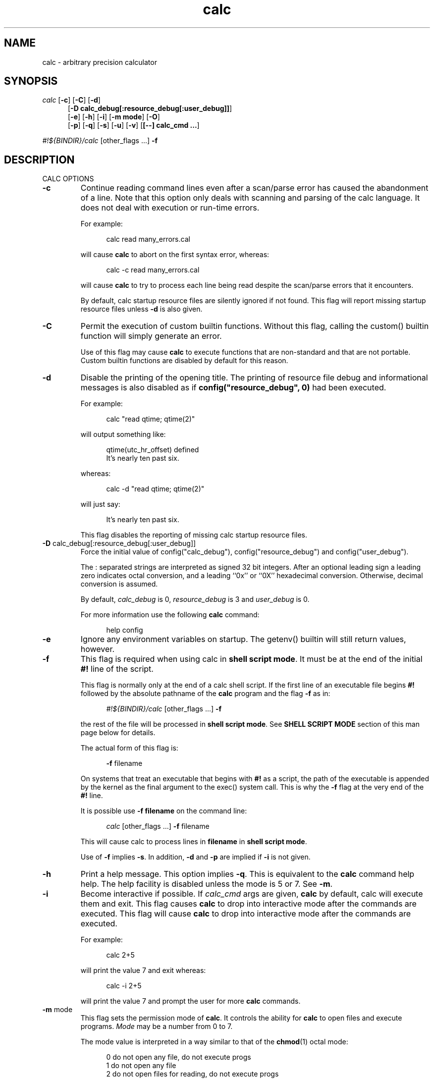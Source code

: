 .\"
.\" Copyright (C) 1999-2007	Landon Curt Noll
.\"
.\" Calc is open software; you can redistribute it and/or modify it under
.\" the terms of the version 2.1 of the GNU Lesser General Public License
.\" as published by the Free Software Foundation.
.\"
.\" Calc is distributed in the hope that it will be useful, but WITHOUT
.\" ANY WARRANTY; without even the implied warranty of MERCHANTABILITY
.\" or FITNESS FOR A PARTICULAR PURPOSE.  See the GNU Lesser General
.\" Public License for more details.
.\"
.\" A copy of version 2.1 of the GNU Lesser General Public License is
.\" distributed with calc under the filename COPYING-LGPL.  You should have
.\" received a copy with calc; if not, write to Free Software Foundation, Inc.
.\" 51 Franklin Street, Fifth Floor, Boston, MA  02110-1301, USA.
.\"
.\" @(#) $Revision: 30.2 $
.\" @(#) $Id: calc.man,v 30.2 2007/08/18 17:28:29 chongo Exp $
.\" @(#) $Source: /usr/local/src/cmd/calc/RCS/calc.man,v $
.\"
.\" Under source code control:	    1991/07/23 05:48:26
.\" File existed as early as:	    1991
.\"
.\" chongo <was here> /\oo/\	http://www.isthe.com/chongo/
.\" Share and enjoy!  :-)	http://www.isthe.com/chongo/tech/comp/calc/
.\"
.\" calculator by David I. Bell
.\" man page by Landon Noll
.\"
.TH calc 1 "^..^" "2007-02-06"
.SH NAME
calc \- arbitrary precision calculator
.SH SYNOPSIS
\fIcalc\fP
.RB [ \-c ]
.RB [ \-C ]
.RB [ \-d ]
.br
.in +5n
.RB [ -D\ \&calc_debug[:resource_debug[:user_debug]] ]
.br
.RB [ \-e ]
.RB [ \-h ]
.RB [ \-i ]
.RB [ \-m\ \&mode ]
.RB [ \-O ]
.br
.RB [ \-p ]
.RB [ \-q ]
.RB [ \-s ]
.RB [ \-u ]
.RB [ \-v ]
.RB [ [\-\-]\ calc_cmd\ \&.\|.\|. ]
.in -5n
.sp
\fI#!${BINDIR}/calc\fP\ [other_flags\ \&...] \fB\-f\fP
.SH DESCRIPTION
\&
.br
CALC OPTIONS
.PP

.TP
.B \-c
Continue reading command lines even after a scan/parse
error has caused the abandonment of a line.
Note that this option only deals with scanning and
parsing of the calc language.
It does not deal with execution or run-time errors.
.sp 1
For example:
.sp 1
.in +5n
.nf
calc read many_errors.cal
.fi
.in -5n
.sp 1
will cause
.B calc
to abort on the first syntax error, whereas:
.sp 1
.in +5n
.nf
calc -c read many_errors.cal
.fi
.in -5n
.sp 1
will
cause
.B calc
to try to process each line being read
despite the scan/parse errors that it encounters.
.sp 1
By default, calc startup resource files are silently
ignored if not found.
This flag will report missing
startup resource files unless
.B \-d
is also given.

.TP
.B \-C
Permit the execution of custom builtin functions.
Without
this flag, calling the custom() builtin function will
simply generate an error.
.sp 1
Use of this flag may cause
.B calc
to execute functions
that are non-standard and that are not portable.  Custom builtin
functions are disabled by default for this reason.

.TP
.B \-d
Disable the printing of the opening title.  The printing
of resource file debug and informational messages is also disabled
as if \fBconfig("resource_debug", 0)\fP had been executed.
.sp 1
For example:
.sp 1
.in +5n
calc "read qtime; qtime(2)"
.in -5n
.sp 1
will output something like:
.sp 1
.in +5n
.nf
qtime(utc_hr_offset) defined
It's nearly ten past six.
.fi
.in -5n
.sp 1
whereas:
.sp 1
.in +5n
.nf
calc -d "read qtime; qtime(2)"
.fi
.in -5n
.sp 1
will just say:
.sp 1
.in +5n
.nf
It's nearly ten past six.
.fi
.in -5n
.sp 1
This flag disables the reporting of missing calc
startup resource files.

.TP
.BR -D " calc_debug[:resource_debug[:user_debug]]"
Force the initial value of config("calc_debug"),
config("resource_debug") and config("user_debug").
.sp 1
The : separated strings are interpreted as signed 32 bit integers.
After an optional leading sign a leading zero indicates octal
conversion, and a leading ``0x'' or ``0X'' hexadecimal
conversion.  Otherwise, decimal conversion is assumed.
.sp 1
By default,
.I calc_debug
is 0,
.I resource_debug
is 3 and
.I user_debug
is 0.
.sp 1
For more information use the following
.B calc
command:
.sp 1
.in +5n
.nf
help config
.fi
.in -5n

.TP
.B \-e
Ignore any environment variables on startup.
The getenv() builtin will still return values, however.

.TP
.B \-f
This flag is required when using calc in
.BR "shell script mode" .
It must be at the end of the initial
.B #!
line of the script.
.sp 1
This flag is normally only at the end of a calc shell script.
If the first line of an executable file begins
.B #!
followed by the absolute pathname of the
.B calc
program and the flag
.B \-f
as in:
.sp 1
.in +5n
.nf
\fI#!${BINDIR}/calc\fP\ [other_flags\ \&...] \fB\-f\fP
.fi
.in -5n
.sp 1
the rest of the file will be processed in
.BR "shell script mode" .
See
.B "SHELL SCRIPT MODE"
section of this man page
below for details.
.sp 1
The actual form of this flag is:
.sp 1
.in +5n
.B \-f
filename
.in -5n
.sp 1
On systems that treat an executable that begins with
.B #!
as a script, the path of the executable is appended by the kernel
as the final argument to the exec() system call.
This is why the
.B \-f
flag at the very end of the
.B #!
line.
.sp 1
It is possible use
.B \-f\ filename
on the command line:
.sp 1
.in +5n
.nf
\fIcalc\fP\ [other_flags\ \&...] \fB\-f\fP filename
.fi
.in -5n
.sp 1
This will cause calc to process lines in
.B filename
in
.BR "shell script mode" .
.sp 1
Use of
.B \-f
implies
.BR \-s .
In addition,
.B \-d
and
.B \-p
are implied if
.B \-i
is not given.

.TP
.B \-h
Print a help message.  This option implies
.BR \-q .
This
is equivalent to the
.B calc
command help help.
The help facility is disabled unless the mode is 5 or 7.
See
.BR \-m .

.TP
.B \-i
Become interactive if possible.
If
.I calc_cmd
args are given,
.B calc
by default, calc will execute them and exit.
This flag causes
.B calc
to drop into interactive mode after the commands are executed.
This flag will cause
.B calc
to drop into interactive mode after the
commands are executed.
.sp 1
For example:
.sp 1
.in +5n
.nf
calc 2+5
.fi
.in -5n
.sp 1
will print the value 7 and exit whereas:
.sp 1
.in +5n
.nf
calc -i 2+5
.fi
.in -5n
.sp 1
will print the value 7 and prompt the user for more
.B calc
commands.

.TP
.BR \-m " mode"
This flag sets the permission mode of
.BR calc .
It controls the ability for
.B calc
to open files and execute programs.
.I Mode
may be a number from 0 to 7.
.sp 1
The mode value is interpreted in a way similar to that
of the
.BR chmod (1)
octal mode:
.sp 1
.in +5n
.nf
0  do not open any file, do not execute progs
1  do not open any file
2  do not open files for reading, do not execute progs
3  do not open files for reading
4  do not open files for writing, do not execute progs
5  do not open files for writing
6  do not execute any program
7  allow everything (default mode)
.fi
.in -5n
.sp 1
If one wished to run
.B calc
from a privileged user, one might want to use
.BR \-m " 0"
in an effort to make
.B calc
somewhat more secure.
.sp 1
Mode bits for reading and writing apply only on an
open.
Files already open are not effected.
Thus if one wanted to use the
.BR \-m " 0"
in an effort to make
.B calc
somewhat more secure, but still wanted to read and write a specific
file, one might want to do in
.BR sh (1),
.BR ksh (1),
.BR bash (1)-like
shells:
.sp 1
.in +5n
.nf
calc -m 0 3<a.file
.fi
.in -5n
.sp 1
Files presented to
.B calc
in this way are opened in an
unknown mode.
.B Calc
will attempt to read or write them if directed.
.sp 1
If the mode disables opening of files for reading, then
the startup resource files are disabled as if
.B \-q
was given.
The reading of key bindings is also disabled
when the mode disables opening of files for reading.

.TP
.B \-O
Use the old classic defaults instead of the
default configuration.
This flag as the same effect
as executing \fBconfig("all", "oldcfg")\fP at startup time.
.sp 1
NOTE: Older versions of calc used
.B \-n
to setup a modified form of the default calc configuration.
The
.B \-n
flag currently does nothing.
Use of the
.B \-n
flag is now deprecated and may be used for
something else in the future.

.TP
.B \-p
Pipe processing is enabled by use of
.BR \-p .
For example:
.sp 1
.in +5n
.nf
calc -p "2^21701-1" | fizzbin
.fi
.in -5n
.sp 1
In pipe mode,
.B calc
does not prompt, does not print leading
tabs and does not print the initial header.
The
.B \-p
flag overrides
.BR \-i .

.TP
.B \-q
Disable the reading of the startup scripts.

.TP
.B \-s
By default, all
.I calc_cmd
args are evaluated and executed.
This flag will disable their evaluation and instead make
them available as strings for the argv() builtin function.

.TP
.B \-u
Disable buffering of stdin and stdout.

.TP
.B \-v
Print the
.B calc
version number and exit.

.TP
.B \-\-
The double dash indicates to calc that no more option follow.
Thus calc will ignore a later argument on the command line
even if it starts with a dash.
This is useful when entering negative values on the command line as in:
.sp 1
.in +5n
.nf
calc \-p \-\- \-1 - -7
.sp 1
.fi
.in -5n

.PP

\&
.br
CALC COMMAND LINE
.PP
With no
.I calc_cmd
arguments,
.B calc
operates interactively.
If one or more
arguments are given on the command line and
.B \-s
is NOT given, then
.B calc
will read and execute them and either attempt
to go interactive according as the
.B \-i
flag was present or absent.
.sp
If
.B \-s
is given,
.B calc
will not evaluate any
.I calc_cmd
arguments but instead make them available
as strings to the argv() builtin function.

Sufficiently simple commands with no no characters like
parentheses, brackets, semicolons, '*', which have special
interpretations in UNIX shells may be entered, possibly with
spaces, until the terminating newline.
For example:
.sp 1
.in +5n
.nf
calc 23 + 47
.fi
.in -5n
.sp 1
will print 70.
However, command lines will have problems:
.sp 1
.in +5n
.nf
calc 23 * 47
.sp 1
calc -23 + 47
.fi
.in -5n
.sp 1
The first example above fails because the shell interprets the '*'
as a file glob.
The second example fails because '\-23' is viewed as a calc option
(which it is not) and do calc objects to that it thinks of as an unknown option.
These cases can usually be made to work as expected by
enclosing the command between quotes:
.sp 1
.in +5n
.nf
calc '23 * 47'
.sp 1
calc "print sqrt(2), exp(1)"
.fi
.in -5n
.sp 1
or in parentheses and quotes to avoid leading \-'s as in:
.sp 1
.in +5n
.nf
calc '(-23 + 47)'
.fi
.in -5n
.sp 1
One may also use a double dash to denote that calc options have ended as in:
.sp 1
.in +5n
.nf
calc -- -23 + 47
.sp 1
calc -q -- -23 + 47
.fi
.in -5n
.sp 1
If '!' is to be used to indicate the factorial function, for
shells like
.BI csh (1)
for which '!' followed by a non-space character
is used for history substitution, it may be necessary to
include a space or use a backslash to escape the special
meaning of '!'.
For example, the command:
.sp 1
.in +5n
.nf
print 27!^2
.fi
.in -5n
.sp 1
may have to be replaced by:
.sp 1
.in +5n
.nf
print 27! ^2	or	print 27\!^2
.fi
.in -5n

\&
.br
CALC STARTUP FILES
.PP
Normally on startup,
if the environment variable
.B $CALCRC
is undefined and
.B calc
is invoked without the
.B \-q
flag, or if
.B $CALCRC
is defined and calc is invoked with
.BR \-e ,
.B calc
looks for a file "startup" in the calc resource directory
.B .calcrc
in the user's home directory, and
.B .calcinit in the current directory.
If one or more of these are found, they are read in succession as
.B calc
scripts and their commands executed.
When defined,
.B $CALCRC
is to contain a ':' separated list of names of files,
and if calc is then invoked without either the
.B \-q
or
.B \-e
flags, these files are read in succession and their commands executed.
No error condition is produced if a listed file is not found.
.sp
If the mode specified by
.B \-m
disables opening of files for reading, then the reading of startup
files is also disabled as if
.B \-q
was given.

\&
.br
CALC FILE SEARCH PATH
.PP
If the environment variable
.B $CALCPATH
is undefined, or if it
is defined and
.B calc
is invoked with the
.B \-e
flag, when a file name not beginning with
.BR / ,
.B ~
or
.BR ./ ,
is specified as in:
.sp 1
.in +5n
.nf
calc read myfile
.fi
.in -5n
.sp 1
.B calc
searches in succession:
.sp 1
.in +5n
.nf
./myfile
./myfile.cal
${LIBDIR}/myfile
${LIBDIR}/myfile.cal
${CUSTOMCALDIR}/myfile
${CUSTOMCALDIR}/myfile.cal
.fi
.in -5n
.sp 1
If the file is found, the
search stops and the commands in the file are executed.
It is an error if no readable file with the specified name is found.
An alternative search path can be specified by defining
.B $CALCPATH
in the same way as PATH is defined, as a ':' separated
list of directories, and then invoking
.B calc
without the
.B \-e
flag.
.PP
.B Calc
treats all open files, other than stdin, stdout and
stderr as files available for reading and writing.
One may
present
.B calc
with an already open file using
.BR sh (1),
.BR ksh (1),
.BR bash (1)-like
shells is to:
.sp 1
.in +5n
calc 3<open_file 4<open_file2
.in -5n
.sp 1
For more information use the following
.B calc
commands:
.sp 1
.in +5n
.nf
help help
help overview
help usage
help environment
help config
.fi
.in -5n
.sp 1
.PP

\&
.br
SHELL SCRIPT MODE
.PP
If the first line of an executable file begins
.B #!
followed by the absolute pathname of the
.B calc
program and the flag
.B \-f
as in:
.sp 1
.in +5n
.nf
\fI#!${BINDIR}/calc\fP\ [other_flags\ \&...] \fB\-f\fP
.fi
.in -5n
.sp 1
the rest of the file will be processed in
.BR "shell script mode" .
Note that
.B \-f
must at the end of the initial ``#!'' line.
Any other optional
.B "other_flags"
must come before
the
.BR \-f .
.sp 1
In
.B "shell script mode"
the contents of the file are read and
executed as if they were in a file being processed by a read
command, except that a "command" beginning with '#' followed by
whitespace and ending at the next newline is treated as a comment.
Any optional
.B "other_flags"
will be parsed first followed by
the later lines within the script itself.
.sp 1
In
.BR "shell script mode" ,
.B \-s
is always assumed.
In addition,
.B \-d
and
.B \-p
are automatically set if
.B \-i
is not given.
.sp 1
For example, if
the file
.BR /tmp/mersenne :
.sp 1
.in +5n
.nf
\fI#!${BINDIR}/calc\fP\ \&\fB\-q\fP \fB\-f\fP
#
# mersenne - an example of a calc \fBshell script file\fP

/* parse args */
if (argv() != 1) {
    fprintf(files(2), "usage: %s exp\\n", config("program"));
    abort "must give one exponent arg";
}

/* print the mersenne number */
print "2^": argv(0) : "-1 =", 2^eval(argv(0))-1;
.fi
.in -5n
.sp 1
is made an executable file by:
.sp 1
.in +5n
.nf
chmod +x /tmp/mersenne
.fi
.in -5n
.sp 1
then the command line:
.sp 1
.in +5n
.nf
/tmp/mersenne 127
.fi
.in -5n
.sp 1
will print:
.sp 1
.in +5n
.nf
2^127-1 = 170141183460469231731687303715884105727
.fi
.in -5n
.sp 1
Note that because
.B \-s
is assumed in
.B "shell script mode"
and non-dashed args are made available as
strings via the
.BR argv ()
builtin function.
Therefore:
.sp 1
.in +5n
.nf
2^eval(argv(0))-1
.fi
.in -5n
.sp 1
will print the decimal value of 2^n-1
but
.sp 1
.in +5n
.nf
2^argv(0)-1
.fi
.in -5n
.sp 1
will not.
.PP

\&
.br
DATA TYPES
.PP
Fundamental builtin data types include integers, real numbers,
rational numbers, complex numbers and strings.
.PP
By use of an object, one may define an arbitrarily complex
data types.
One may define how such objects behave a wide range of
operations such as addition, subtraction,
multiplication, division, negation, squaring, modulus,
rounding, exponentiation, equality, comparison, printing
and so on.
.PP
For more information use the following
.B calc
commands:
.PP
.in 1.0i
help types
.br
help obj
.br
show objfuncs
.in -1.0i
.PP

\&
.br
VARIABLES
.PP
Variables in \fIcalc\fP are typeless.
In other words, the fundamental type of a variable is determined by its content.
Before a variable is assigned a value it has the value of zero.
.PP
The scope of a variable may be global, local to a file, or local to a
procedure.
Values may be grouped together in a matrix, or into a
a list that permits stack and queue style operations.
.PP
For more information use the following
.B calc
commands:
.PP
.in 1.0i
help variable
.br
help mat
.br
help list
.br
show globals
.in -1.0i
.PP

\&
.br
INPUT/OUTPUT
.PP
A leading ``0x'' implies a hexadecimal value,
a leading ``0b'' implies a binary value,
and a ``0'' followed by a digit implies an octal value.
Complex numbers are indicated by a trailing ``i'' such as in ``3+4i''.
Strings may be delimited by either a pair of single or double quotes.
By default, \fIcalc\fP prints values as if they were floating point numbers.
One may change the default to print values in a number of modes
including fractions, integers and exponentials.
.PP
A number of stdio-like file I/O operations are provided.
One may open, read, write, seek and close files.
Filenames are subject to ``\~'' expansion to home directories
in a way similar to that of the Korn or C-Shell.
.PP
For example:
.PP
.in 1.0i
~/.calcrc
.br
~chongo/lib/fft_multiply.cal
.in -1.0i
.PP
For more information use the following
.B calc
command:
.PP
.in 1.0i
help file
.in -1.0i
.PP

\&
.br
CALC LANGUAGE
.PP
The \fIcalc\fP language is a C-like language.
The language includes commands such as variable declarations,
expressions, tests, labels, loops, file operations, function calls.
These commands are very similar to their counterparts in C.
.PP
The language also include a number of commands particular
to \fIcalc\fP itself.
These include commands such as function definition, help,
reading in resource files, dump files to a file, error notification,
configuration control and status.
.PP
For more information use the following
.B calc
command:
.PP
.in 1.0i
help command
.br
help statement
.br
help expression
.br
help operator
.br
help config
.in -1.0i
.PP
.SH FILES
\&
.br
.PD 0
.TP 5
${BINDIR}/calc
calc binary
.sp 1
.TP 5
${SCRIPTDIR}/*
calc shell scripts
.sp 1
.TP 5
${LIBDIR}/*.cal
calc standard resource files
.sp 1
.TP 5
${LIBDIR}/help/*
help files
.sp 1
.TP 5
${LIBDIR}/bindings
non-GNU-readline command line editor bindings
.sp 1
.TP 5
${CALC_INCDIR}/*.h
include files for C interface use
.sp 1
.TP 5
${LIBDIR}/libcalc.a
calc binary link library
.sp 1
.TP 5
${LIBDIR}/libcustcalc.a
custom binary link library
.sp 1
.TP 5
${CUSTOMCALDIR}/*.cal
custom resource files
.sp 1
.TP 5
${CUSTOMHELPDIR}/*
custom help files
.sp 1
.SH ENVIRONMENT
\&
.br
.PD 0
.TP 5
CALCPATH
A :-separated list of directories used to search for calc
resource filenames that do not begin with /, ./ or ~.
.br
.sp
Default value: ${CALCPATH}
.br
.sp
.TP 5
CALCRC
On startup (unless \-h or \-q was given on the command
line),
.B calc
searches for files along this :-separated
environment variable.
.br
.sp
Default value: ${CALCRC}
.br
.sp
.TP 5
CALCBINDINGS
On startup (unless \fI\-h\fP or \fI\-q\fP was given on the command
line, or \fI\-m\fP disallows opening files for reading),
.B calc
reads
key bindings from the filename specified
by this environment variable.
The key binding file is searched for along the $CALCPATH list
of directories.
.sp
Default value: binding
.sp
This variable is not used if calc was compiled with GNU-readline support.
In that case, the standard readline mechanisms (see readline(3)) are used.
.sp
.SH CREDIT
\&
.br
The main chunk of
.B calc
was written by David I. Bell.
.sp
The
.B calc
primary mirror, calc mailing list and calc bug report
processing is performed by Landon Curt Noll.
.sp
Landon Curt Noll maintains the master reference source, performs
release control functions as well as other calc maintenance functions.
.sp
Thanks for suggestions and encouragement from Peter Miller,
Neil Justusson, and Landon Noll.
.sp
Thanks to Stephen Rothwell for writing the original version of
hist.c which is used to do the command line editing.
.sp
Thanks to Ernest W. Bowen for supplying many improvements in
accuracy and generality for some numeric functions.  Much of
this was in terms of actual code which I gratefully accepted.
Ernest also supplied the original text for many of the help files.
.sp
Portions of this program are derived from an earlier set of
public domain arbitrarily precision routines which was posted
to the net around 1984.
By now, there is almost no recognizable
code left from that original source.
.sp
.SH "COPYING / CALC GNU LESSER GENERAL PUBLIC LICENSE"
\&
.sp
Calc is open software, and is
covered under version 2.1 of the GNU Lesser General Public License.
You are
welcome to change it and/or distribute copies of it under certain
conditions.
The calc commands:
.sp
.in +0.5i
.nf
help copyright
help copying
help copying-lgpl
.fi
.in -0.5i
.sp
should display the contents of the COPYING and COPYING-LGPL files.
Those files contain information about the calc's GNU Lesser General
Public License, and in particular the conditions under which you
are allowed to change it and/or distribute copies of it.
.sp
You should have received a copy of the version 2.1 of the GNU Lesser General
Public License.
If you do not have these files, write to:
.sp
.in +0.5i
.nf
Free Software Foundation, Inc.
51 Franklin Street
Fifth Floor
Boston, MA  02110-1301
USA
.fi
.in -0.5i
.sp
Calc is copyrighted in several different ways.
These ways include:
.sp
.in +0.5i
.nf
Copyright (C) year  David I. Bell
Copyright (C) year  David I. Bell and Landon Curt Noll
Copyright (C) year  David I. Bell and Ernest Bowen
Copyright (C) year  David I. Bell, Landon Curt Noll and Ernest Bowen
Copyright (C) year  Landon Curt Noll
Copyright (C) year  Ernest Bowen and Landon Curt Noll
Copyright (C) year  Ernest Bowen
.fi
.in -0.5i
.sp
This man page is:
.sp
.in +0.5i
.nf
Copyright (C) 1999  Landon Curt Noll
.fi
.in -0.5i
.sp
and is covered under version 2.1 GNU Lesser General
Public License.
.sp
.SH "CALC MAILING LIST / CALC UPDATES / ENHANCEMENTS"
\&
.br
.sp
To contribute comments, suggestions, enhancements
and interesting
.B calc
resource files, and
shell scripts please join the low volume calc mailing list.
.sp
To join the low volume calc mailing list, send EMail to:
.sp
.in +0.5i
.nf
calc-tester-request at asthe dot com
.fi
.in -0.5i
.sp
Your subject must contain the words:
.sp
.in +0.5i
.nf
calc mailing list subscription
.fi
.in -0.5i
.sp
You may have additional words in your subject line.
.sp
Your message body must contain:
.sp
.in +0.5i
.nf
subscribe calc-tester address
end
name your_full_name
.fi
.in -0.5i
.sp
where
.B address
s your EMail address and
.B your_full_name
is your full name.
Feel free to follow the
.B name
line with additional EMail text as desired.
.sp
.SH "BUG REPORTS / BUG FIXES"
\&
.br
.sp
Send bug reports and bug fixes to:
.sp
.in +0.5i
.nf
calc-bugs at asthe dot com

[[ NOTE: Replace 'at' with @, 'dot' is with . and remove the spaces ]]
[[ NOTE: The EMail address uses 'asthe' and the web site URL uses 'isthe' ]]
.fi
.in -0.5i
.sp
Your subject must contain the words:
.sp
.in +0.5i
.nf
calc bug report
.fi
.in -0.5i
.sp
You may have additional words in your subject line.
.sp
See the
.I BUGS
source file or use the
.I calc
command:
.sp
.in +0.5i
.nf
help bugs
.fi
.in -0.5i
.sp
for more information about bug reporting.
.sp
.SH "CALC WEB SITE"
\&
.br
Landon Noll maintains the the
.B calc
web site is located at:
.sp
.in +0.5i
www.isthe.com/chongo/tech/comp/calc/
.in -0.5i
.sp
Share and Enjoy! :\-)
